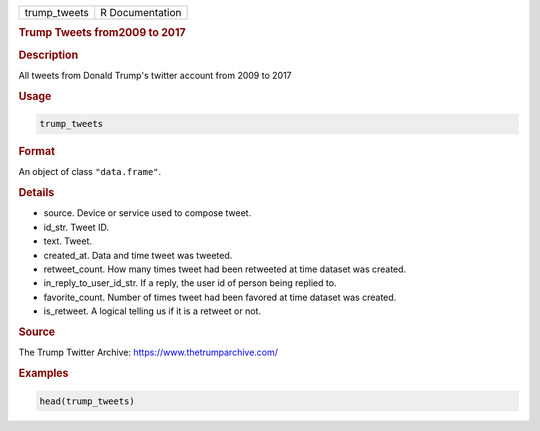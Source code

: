 .. container::

   ============ ===============
   trump_tweets R Documentation
   ============ ===============

   .. rubric:: Trump Tweets from2009 to 2017
      :name: trump_tweets

   .. rubric:: Description
      :name: description

   All tweets from Donald Trump's twitter account from 2009 to 2017

   .. rubric:: Usage
      :name: usage

   .. code:: R

      trump_tweets

   .. rubric:: Format
      :name: format

   An object of class ``"data.frame"``.

   .. rubric:: Details
      :name: details

   -  source. Device or service used to compose tweet.

   -  id_str. Tweet ID.

   -  text. Tweet.

   -  created_at. Data and time tweet was tweeted.

   -  retweet_count. How many times tweet had been retweeted at time
      dataset was created.

   -  in_reply_to_user_id_str. If a reply, the user id of person being
      replied to.

   -  favorite_count. Number of times tweet had been favored at time
      dataset was created.

   -  is_retweet. A logical telling us if it is a retweet or not.

   .. rubric:: Source
      :name: source

   The Trump Twitter Archive: https://www.thetrumparchive.com/

   .. rubric:: Examples
      :name: examples

   .. code:: R

      head(trump_tweets)
